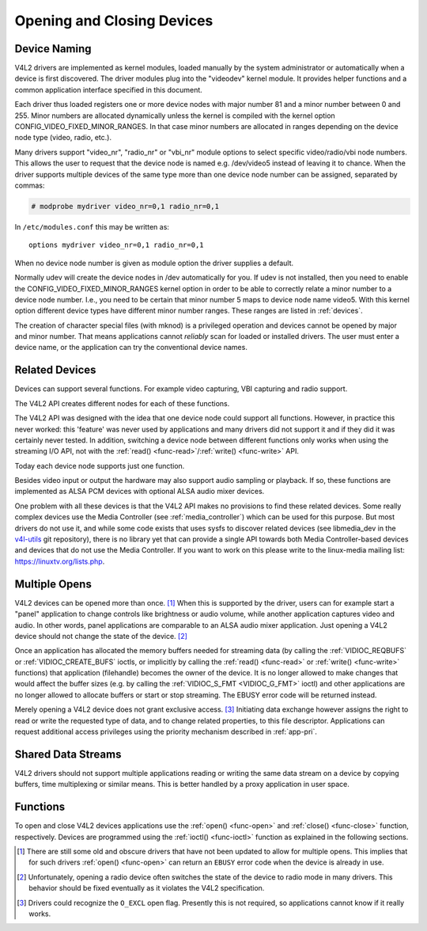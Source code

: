 .. SPDX-License-Identifier: GFDL-1.1-no-invariants-or-later

.. _open:

***************************
Opening and Closing Devices
***************************


Device Naming
=============

V4L2 drivers are implemented as kernel modules, loaded manually by the
system administrator or automatically when a device is first discovered.
The driver modules plug into the "videodev" kernel module. It provides
helper functions and a common application interface specified in this
document.

Each driver thus loaded registers one or more device nodes with major
number 81 and a minor number between 0 and 255. Minor numbers are
allocated dynamically unless the kernel is compiled with the kernel
option CONFIG_VIDEO_FIXED_MINOR_RANGES. In that case minor numbers
are allocated in ranges depending on the device node type (video, radio,
etc.).

Many drivers support "video_nr", "radio_nr" or "vbi_nr" module
options to select specific video/radio/vbi node numbers. This allows the
user to request that the device node is named e.g. /dev/video5 instead
of leaving it to chance. When the driver supports multiple devices of
the same type more than one device node number can be assigned,
separated by commas:

.. code-block:: none

   # modprobe mydriver video_nr=0,1 radio_nr=0,1

In ``/etc/modules.conf`` this may be written as:

::

    options mydriver video_nr=0,1 radio_nr=0,1

When no device node number is given as module option the driver supplies
a default.

Normally udev will create the device nodes in /dev automatically for
you. If udev is not installed, then you need to enable the
CONFIG_VIDEO_FIXED_MINOR_RANGES kernel option in order to be able to
correctly relate a minor number to a device node number. I.e., you need
to be certain that minor number 5 maps to device node name video5. With
this kernel option different device types have different minor number
ranges. These ranges are listed in :ref:`devices`.

The creation of character special files (with mknod) is a privileged
operation and devices cannot be opened by major and minor number. That
means applications cannot *reliably* scan for loaded or installed
drivers. The user must enter a device name, or the application can try
the conventional device names.


.. _related:

Related Devices
===============

Devices can support several functions. For example video capturing, VBI
capturing and radio support.

The V4L2 API creates different nodes for each of these functions.

The V4L2 API was designed with the idea that one device node could
support all functions. However, in practice this never worked: this
'feature' was never used by applications and many drivers did not
support it and if they did it was certainly never tested. In addition,
switching a device node between different functions only works when
using the streaming I/O API, not with the
:ref:`read() <func-read>`/\ :ref:`write() <func-write>` API.

Today each device node supports just one function.

Besides video input or output the hardware may also support audio
sampling or playback. If so, these functions are implemented as ALSA PCM
devices with optional ALSA audio mixer devices.

One problem with all these devices is that the V4L2 API makes no
provisions to find these related devices. Some really complex devices
use the Media Controller (see :ref:`media_controller`) which can be
used for this purpose. But most drivers do not use it, and while some
code exists that uses sysfs to discover related devices (see
libmedia_dev in the
`v4l-utils <http://git.linuxtv.org/cgit.cgi/v4l-utils.git/>`__ git
repository), there is no library yet that can provide a single API
towards both Media Controller-based devices and devices that do not use
the Media Controller. If you want to work on this please write to the
linux-media mailing list:
`https://linuxtv.org/lists.php <https://linuxtv.org/lists.php>`__.


Multiple Opens
==============

V4L2 devices can be opened more than once. [#f1]_ When this is supported
by the driver, users can for example start a "panel" application to
change controls like brightness or audio volume, while another
application captures video and audio. In other words, panel applications
are comparable to an ALSA audio mixer application. Just opening a V4L2
device should not change the state of the device. [#f2]_

Once an application has allocated the memory buffers needed for
streaming data (by calling the :ref:`VIDIOC_REQBUFS`
or :ref:`VIDIOC_CREATE_BUFS` ioctls, or
implicitly by calling the :ref:`read() <func-read>` or
:ref:`write() <func-write>` functions) that application (filehandle)
becomes the owner of the device. It is no longer allowed to make changes
that would affect the buffer sizes (e.g. by calling the
:ref:`VIDIOC_S_FMT <VIDIOC_G_FMT>` ioctl) and other applications are
no longer allowed to allocate buffers or start or stop streaming. The
EBUSY error code will be returned instead.

Merely opening a V4L2 device does not grant exclusive access. [#f3]_
Initiating data exchange however assigns the right to read or write the
requested type of data, and to change related properties, to this file
descriptor. Applications can request additional access privileges using
the priority mechanism described in :ref:`app-pri`.


Shared Data Streams
===================

V4L2 drivers should not support multiple applications reading or writing
the same data stream on a device by copying buffers, time multiplexing
or similar means. This is better handled by a proxy application in user
space.


Functions
=========

To open and close V4L2 devices applications use the
:ref:`open() <func-open>` and :ref:`close() <func-close>` function,
respectively. Devices are programmed using the
:ref:`ioctl() <func-ioctl>` function as explained in the following
sections.

.. [#f1]
   There are still some old and obscure drivers that have not been
   updated to allow for multiple opens. This implies that for such
   drivers :ref:`open() <func-open>` can return an ``EBUSY`` error code
   when the device is already in use.

.. [#f2]
   Unfortunately, opening a radio device often switches the state of the
   device to radio mode in many drivers. This behavior should be fixed
   eventually as it violates the V4L2 specification.

.. [#f3]
   Drivers could recognize the ``O_EXCL`` open flag. Presently this is
   not required, so applications cannot know if it really works.
